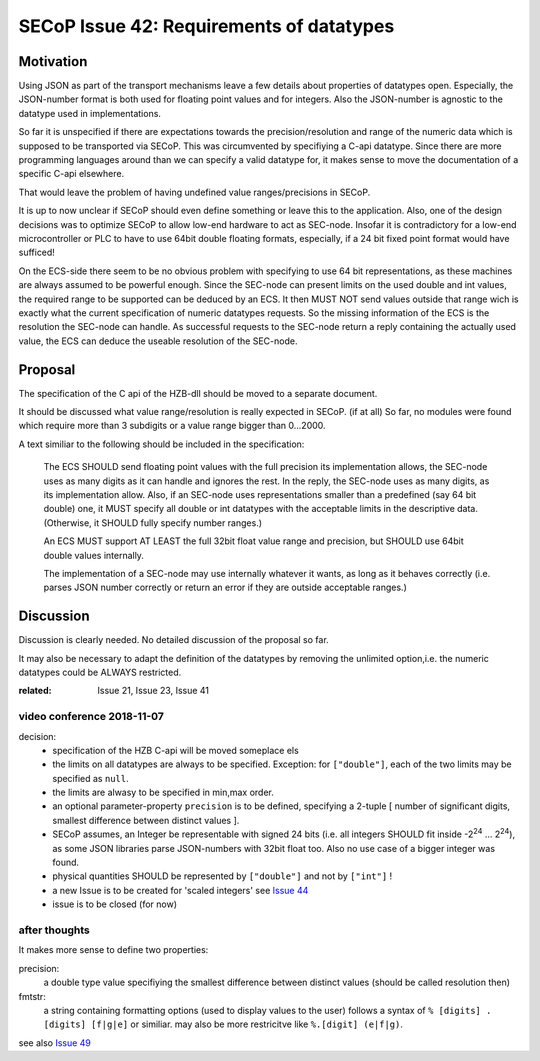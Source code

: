 SECoP Issue 42: Requirements of datatypes
=========================================

Motivation
----------
Using JSON as part of the transport mechanisms leave a few details about properties of datatypes open.
Especially, the JSON-number format is both used for floating point values and for integers.
Also the JSON-number is agnostic to the datatype used in implementations.

So far it is unspecified if there are expectations towards the precision/resolution and range of the
numeric data which is supposed to be transported via SECoP.
This was circumvented by specifiying a C-api datatype.
Since there are more programming languages around than we can specify a valid datatype for,
it makes sense to move the documentation of a specific C-api elsewhere.

That would leave the problem of having undefined value ranges/precisions in SECoP.

It is up to now unclear if SECoP should even define something or leave this to the application.
Also, one of the design decisions was to optimize SECoP to allow low-end hardware to act as SEC-node.
Insofar it is contradictory for a low-end microcontroller or PLC to have to use 64bit double floating formats,
especially, if a 24 bit fixed point format would have sufficed!

On the ECS-side there seem to be no obvious problem with specifying to use 64 bit representations,
as these machines are always assumed to be powerful enough.
Since the SEC-node can present limits on the used double and int values,
the required range to be supported can be deduced by an ECS.
It then MUST NOT send values outside that range wich is exactly what the current specification
of numeric datatypes requests.
So the missing information of the ECS is the resolution the SEC-node can handle.
As successful requests to the SEC-node return a reply containing the actually used value,
the ECS can deduce the useable resolution of the SEC-node.

Proposal
--------
The specification of the C api of the HZB-dll should be moved to a separate document.

It should be discussed what value range/resolution is really expected in SECoP. (if at all)
So far, no modules were found which require more than 3 subdigits or a value range bigger than 0...2000.

A text similiar to the following should be included in the specification:

  The ECS SHOULD send floating point values with the full precision its implementation allows,
  the SEC-node uses as many digits as it can handle and ignores the rest.
  In the reply, the SEC-node uses as many digits, as its implementation allow.
  Also, if an SEC-node uses representations smaller than a predefined (say 64 bit double) one, it MUST
  specify all double or int datatypes with the acceptable limits in the descriptive data.
  (Otherwise, it SHOULD fully specify number ranges.)

  An ECS MUST support AT LEAST the full 32bit float value range and precision,
  but SHOULD use 64bit double values internally.

  The implementation of a SEC-node may use internally whatever it wants,
  as long as it behaves correctly (i.e. parses JSON number correctly or return an error if they are outside acceptable ranges.)

Discussion
----------
Discussion is clearly needed.
No detailed discussion of the proposal so far.

It may also be necessary to adapt the definition of the datatypes by removing the unlimited option,i.e.
the numeric datatypes could be ALWAYS restricted.

:related: Issue 21, Issue 23, Issue 41


video conference 2018-11-07
~~~~~~~~~~~~~~~~~~~~~~~~~~~

decision:
 - specification of the HZB C-api will be moved someplace els
 - the limits on all datatypes are always to be specified. Exception: for ``["double"]``, each of the two limits may be specified as ``null``.
 - the limits are alwasy to be specified in min,max order.
 - an optional parameter-property ``precision`` is to be defined, specifying a 2-tuple [ number of significant digits, smallest difference between distinct values ].
 - SECoP assumes, an Integer be representable with signed 24 bits (i.e. all integers SHOULD fit inside -2\ :sup:`24` ... 2\ :sup:`24`),
   as some JSON libraries parse JSON-numbers with 32bit float too.
   Also no use case of a bigger integer was found.
 - physical quantities SHOULD be represented by ``["double"]`` and not by ``["int"]`` !
 - a new Issue is to be created for 'scaled integers' see `Issue 44`_
 - issue is to be closed (for now)

.. _`Issue 44`: 044p%20Scaled%20integers.rst

after thoughts
~~~~~~~~~~~~~~
It makes more sense to define two properties:

precision:
    a double type value specifiying the smallest difference between distinct values (should be called resolution then)

fmtstr:
    a string containing formatting options (used to display values to the user)
    follows a syntax of  ``% [digits] . [digits] [f|g|e]`` or similiar.
    may also be more restricitve like ``%.[digit] (e|f|g)``.

see also `Issue 49`_

.. _`Issue 49`: 049p%20Precision.rst

